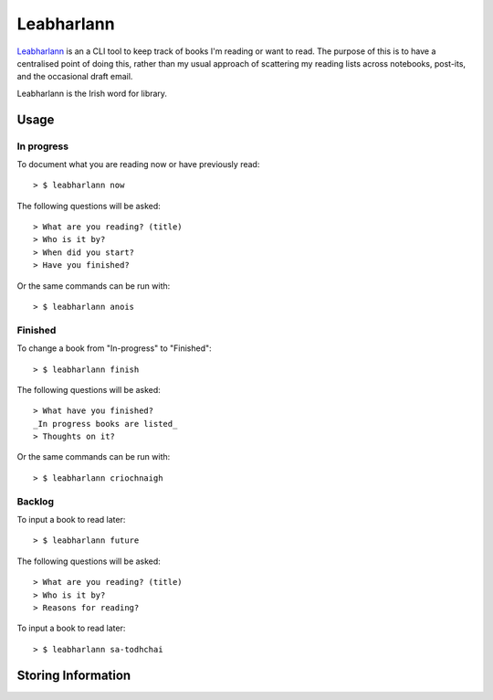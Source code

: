 ===========
Leabharlann
===========

Leabharlann_ is an a CLI tool to keep track of books I'm reading or want to read.
The purpose of this is to have a centralised point of doing this, rather than my usual
approach of scattering my reading lists across notebooks, post-its, and the occasional
draft email.

Leabharlann is the Irish word for library.

Usage
=====

In progress
-----------

To document what you are reading now or have previously read::

  > $ leabharlann now

The following questions will be asked::

   > What are you reading? (title)
   > Who is it by?
   > When did you start?
   > Have you finished?

Or the same commands can be run with::

  > $ leabharlann anois


Finished
--------

To change a book from "In-progress" to "Finished"::

  > $ leabharlann finish

The following questions will be asked::

  > What have you finished?
  _In progress books are listed_
  > Thoughts on it?

Or the same commands can be run with::

  > $ leabharlann criochnaigh

Backlog
-------

To input a book to read later::

  > $ leabharlann future

The following questions will be asked::

   > What are you reading? (title)
   > Who is it by?
   > Reasons for reading?

To input a book to read later::

  > $ leabharlann sa-todhchai

Storing Information
===================


.. _Leabharlann: https://en.wiktionary.org/wiki/leabharlann

